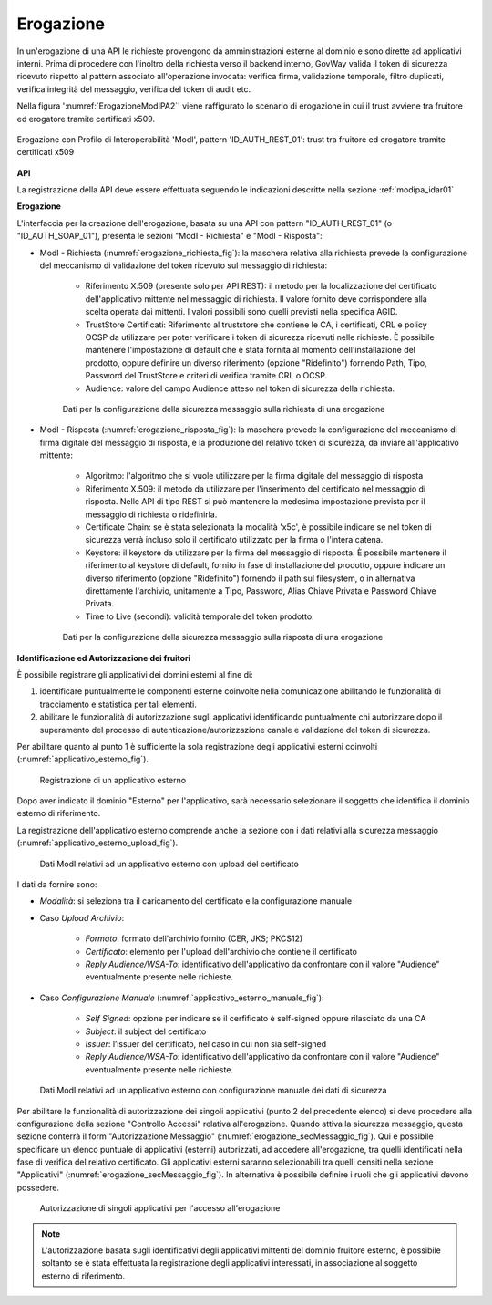 .. _modipa_idar01_erogazione:

Erogazione
----------

In un'erogazione di una API le richieste provengono da amministrazioni esterne al dominio e sono dirette ad applicativi interni. Prima di procedere con l'inoltro della richiesta verso il backend interno, GovWay valida il token di sicurezza ricevuto rispetto al pattern associato all'operazione invocata: verifica firma, validazione temporale, filtro duplicati, verifica integrità del messaggio, verifica del token di audit etc.

Nella figura ':numref:`ErogazioneModIPA2`' viene raffigurato lo scenario di erogazione in cui il trust avviene tra fruitore ed erogatore tramite certificati x509.

.. figure:: ../../../../_figure_console/ErogazioneModIPA_TokenLocale.jpg
 :scale: 70%
 :align: center
 :name: ErogazioneModIPA2

 Erogazione con Profilo di Interoperabilità 'ModI', pattern 'ID_AUTH_REST_01': trust tra fruitore ed erogatore tramite certificati x509


**API**

La registrazione della API deve essere effettuata seguendo le indicazioni descritte nella sezione :ref:`modipa_idar01`


**Erogazione**

L'interfaccia per la creazione dell'erogazione, basata su una API con pattern "ID_AUTH_REST_01" (o "ID_AUTH_SOAP_01"), presenta le sezioni "ModI - Richiesta" e "ModI - Risposta":

- ModI - Richiesta (:numref:`erogazione_richiesta_fig`): la maschera relativa alla richiesta prevede la configurazione del meccanismo di validazione del token ricevuto sul messaggio di richiesta:

    + Riferimento X.509 (presente solo per API REST): il metodo per la localizzazione del certificato dell'applicativo mittente nel messaggio di richiesta. Il valore fornito deve corrispondere alla scelta operata dai mittenti.  I valori possibili sono quelli previsti nella specifica AGID.
    + TrustStore Certificati: Riferimento al truststore che contiene le CA, i certificati, CRL e policy OCSP da utilizzare per poter verificare i token di sicurezza ricevuti nelle richieste. È possibile mantenere l'impostazione di default che è stata fornita al momento dell'installazione del prodotto, oppure definire un diverso riferimento (opzione "Ridefinito") fornendo Path, Tipo, Password del TrustStore e criteri di verifica tramite CRL o OCSP.
    + Audience: valore del campo Audience atteso nel token di sicurezza della richiesta.

  .. figure:: ../../../../_figure_console/modipa_erogazione_richiesta.png
   :scale: 70%
   :name: erogazione_richiesta_fig

   Dati per la configurazione della sicurezza messaggio sulla richiesta di una erogazione


- ModI - Risposta (:numref:`erogazione_risposta_fig`): la maschera prevede la configurazione del meccanismo di firma digitale del messaggio di risposta, e la produzione del relativo token di sicurezza, da inviare all'applicativo mittente:

    + Algoritmo: l'algoritmo che si vuole utilizzare per la firma digitale del messaggio di risposta
    + Riferimento X.509: il metodo da utilizzare per l'inserimento del certificato nel messaggio di risposta. Nelle API di tipo REST si può mantenere la medesima impostazione prevista per il messaggio di richiesta o ridefinirla.
    + Certificate Chain: se è stata selezionata la modalità 'x5c', è possibile indicare se nel token di sicurezza verrà incluso solo il certificato utilizzato per la firma o l'intera catena.
    + Keystore: il keystore da utilizzare per la firma del messaggio di risposta. È possibile mantenere il riferimento al keystore di default, fornito in fase di installazione del prodotto, oppure indicare un diverso riferimento (opzione "Ridefinito") fornendo il path sul filesystem, o in alternativa direttamente l'archivio, unitamente a Tipo, Password, Alias Chiave Privata e Password Chiave Privata.
    + Time to Live (secondi): validità temporale del token prodotto.

  .. figure:: ../../../../_figure_console/modipa_erogazione_risposta.png
   :scale: 70%
   :name: erogazione_risposta_fig

   Dati per la configurazione della sicurezza messaggio sulla risposta di una erogazione

**Identificazione ed Autorizzazione dei fruitori**

È possibile registrare gli applicativi dei domini esterni al fine di:

1. identificare puntualmente le componenti esterne coinvolte nella comunicazione abilitando le funzionalità di tracciamento e statistica per tali elementi.
2. abilitare le funzionalità di autorizzazione sugli applicativi identificando puntualmente chi autorizzare dopo il superamento del processo di autenticazione/autorizzazione canale e validazione del token di sicurezza.


Per abilitare quanto al punto 1 è sufficiente la sola registrazione degli applicativi esterni coinvolti (:numref:`applicativo_esterno_fig`).

.. figure:: ../../../../_figure_console/modipa_applicativo_esterno.png
 :scale: 70%
 :name: applicativo_esterno_fig

 Registrazione di un applicativo esterno

Dopo aver indicato il dominio "Esterno" per l'applicativo, sarà necessario selezionare il soggetto che identifica il dominio esterno di riferimento.

La registrazione dell'applicativo esterno comprende anche la sezione con i dati relativi alla sicurezza messaggio (:numref:`applicativo_esterno_upload_fig`).

.. figure:: ../../../../_figure_console/modipa_applicativo_esterno_upload.png
 :scale: 70%
 :name: applicativo_esterno_upload_fig

 Dati ModI relativi ad un applicativo esterno con upload del certificato


I dati da fornire sono:

- *Modalità*: si seleziona tra il caricamento del certificato e la configurazione manuale
- Caso *Upload Archivio*:

    + *Formato*: formato dell'archivio fornito (CER, JKS; PKCS12)
    + *Certificato*: elemento per l'upload dell'archivio che contiene il certificato
    + *Reply Audience/WSA-To*: identificativo dell'applicativo da confrontare con il valore "Audience" eventualmente presente nelle richieste.

- Caso *Configurazione Manuale* (:numref:`applicativo_esterno_manuale_fig`):

    + *Self Signed*: opzione per indicare se il cerfificato è self-signed oppure rilasciato da una CA
    + *Subject*: il subject del certificato
    + *Issuer*: l’issuer del certificato, nel caso in cui non sia self-signed
    + *Reply Audience/WSA-To*: identificativo dell'applicativo da confrontare con il valore "Audience" eventualmente presente nelle richieste.

.. figure:: ../../../../_figure_console/modipa_applicativo_esterno_manuale.png
 :scale: 50%
 :name: applicativo_esterno_manuale_fig

 Dati ModI relativi ad un applicativo esterno con configurazione manuale dei dati di sicurezza


Per abilitare le funzionalità di autorizzazione dei singoli applicativi (punto 2 del precedente elenco) si deve procedere alla configurazione della sezione "Controllo Accessi" relativa all'erogazione. Quando attiva la sicurezza messaggio, questa sezione conterrà il form "Autorizzazione Messaggio" (:numref:`erogazione_secMessaggio_fig`). Qui è possibile specificare un elenco puntuale di applicativi (esterni) autorizzati, ad accedere all'erogazione, tra quelli identificati nella fase di verifica del relativo certificato. Gli applicativi esterni saranno selezionabili tra quelli censiti nella sezione "Applicativi" (:numref:`erogazione_secMessaggio_fig`). In alternativa è possibile definire i ruoli che gli applicativi devono possedere.

.. figure:: ../../../../_figure_console/modipa_erogazione_secMessaggio.png
 :scale: 60%
 :name: erogazione_secMessaggio_fig

 Autorizzazione di singoli applicativi per l'accesso all'erogazione

.. note::
    L'autorizzazione basata sugli identificativi degli applicativi mittenti del dominio fruitore esterno, è possibile soltanto se è stata effettuata la registrazione degli applicativi interessati, in associazione al soggetto esterno di riferimento.
